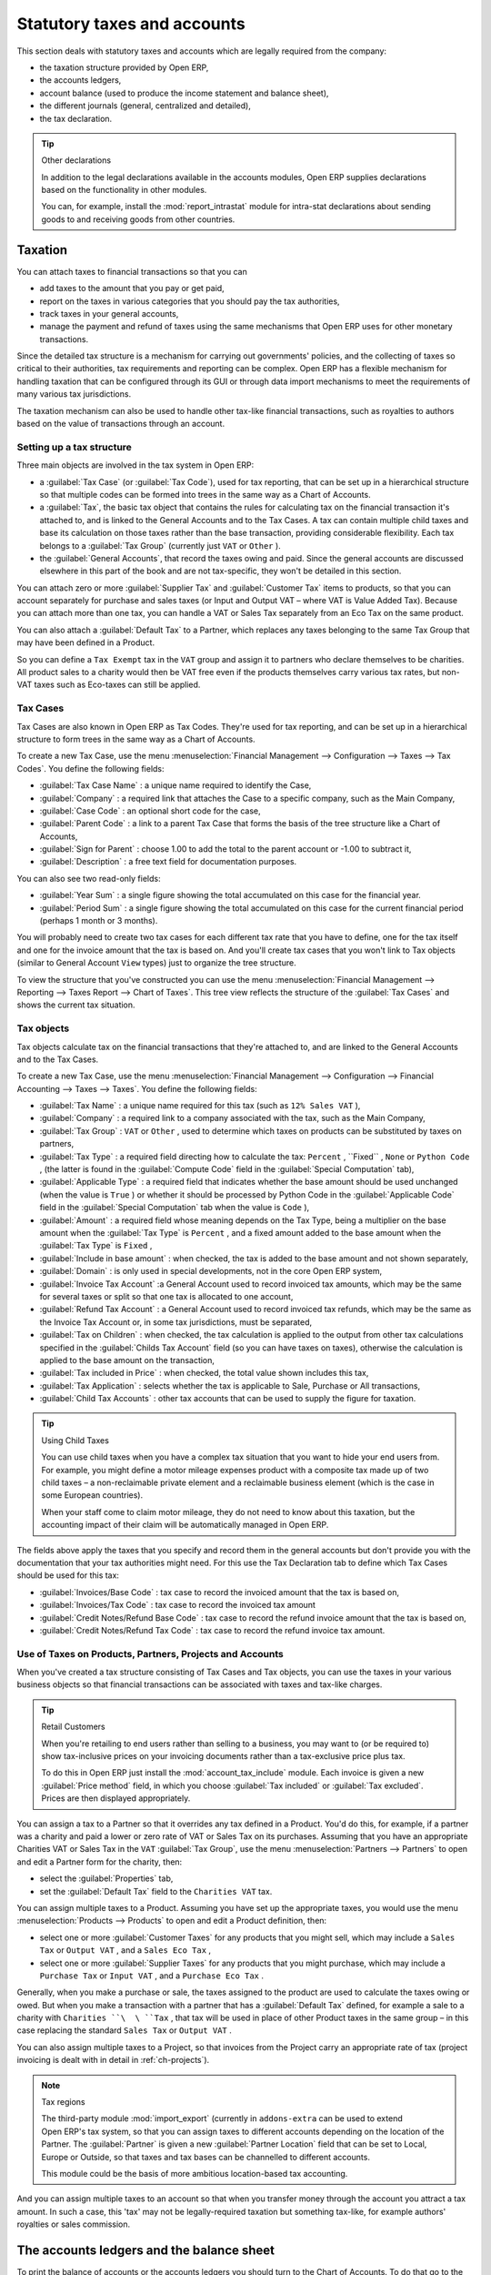 
Statutory taxes and accounts
============================

This section deals with statutory taxes and accounts which are legally required from the company:

* the taxation structure provided by Open ERP,

* the accounts ledgers,

* account balance (used to produce the income statement and balance sheet),

* the different journals (general, centralized and detailed),

* the tax declaration.

.. tip:: Other declarations

	In addition to the legal declarations available in the accounts modules,
	Open ERP supplies declarations based on the functionality in other modules.
	
	.. index::
	   single: module; report_instrastat

	You can, for example, install the :mod:`report_intrastat` module for intra-stat declarations
	about sending goods to and receiving goods from other countries.

.. index:: tax

Taxation
--------

You can attach taxes to financial transactions so that you can

* add taxes to the amount that you pay or get paid,

* report on the taxes in various categories that you should pay the tax authorities,

* track taxes in your general accounts,

* manage the payment and refund of taxes using the same mechanisms that Open ERP uses for other
  monetary transactions.

Since the detailed tax structure is a mechanism for carrying out governments' policies, and the
collecting of taxes so critical to their authorities, tax requirements and reporting can be
complex. Open ERP has a flexible mechanism for handling taxation that can be configured through its
GUI or through data import mechanisms to meet the requirements of many various tax jurisdictions.

The taxation mechanism can also be used to handle other tax-like financial transactions, such as
royalties to authors based on the value of transactions through an account.

Setting up a tax structure
^^^^^^^^^^^^^^^^^^^^^^^^^^

Three main objects are involved in the tax system in Open ERP:

* a :guilabel:`Tax Case` (or :guilabel:`Tax Code`), used for tax reporting, that can be set up in a hierarchical
  structure so that multiple codes can be formed into trees in the same way as a Chart of Accounts.

* a :guilabel:`Tax`, the basic tax object that contains the rules for calculating tax on the financial
  transaction it's attached to, and is linked to the General Accounts and to the Tax Cases. A tax can
  contain multiple child taxes and base its calculation on those taxes rather than the base
  transaction, providing considerable flexibility. Each tax belongs to a :guilabel:`Tax Group` (currently just
  \ ``VAT``\   or \ ``Other``\  ).

* the :guilabel:`General Accounts`, that record the taxes owing and paid. Since the general accounts are
  discussed elsewhere in this part of the book and are not tax-specific, they won't be detailed in
  this section.

You can attach zero or more :guilabel:`Supplier Tax` and :guilabel:`Customer Tax` items to products, so that you can
account separately for purchase and sales taxes (or Input and Output VAT – where VAT is Value
Added Tax). Because you can attach more than one tax, you can handle a VAT or Sales Tax separately
from an Eco Tax on the same product.

You can also attach a :guilabel:`Default Tax` to a Partner, which replaces any taxes belonging to
the same Tax Group that may have been defined in a Product.

So you can define a \ ``Tax Exempt``\   tax in the \ ``VAT``\   group and assign it to partners who
declare themselves to be charities. All product sales to a charity would then be VAT free even if
the products themselves carry various tax rates, but non-VAT taxes such as Eco-taxes can still be
applied.

Tax Cases
^^^^^^^^^

Tax Cases are also known in Open ERP as Tax Codes. They're used for tax reporting, and can be set
up in a hierarchical structure to form trees in the same way as a Chart of Accounts.

To create a new Tax Case, use the menu :menuselection:`Financial Management --> Configuration -->
Taxes --> Tax Codes`. You define the following fields:

*  :guilabel:`Tax Case Name` : a unique name required to identify the Case,

*  :guilabel:`Company` : a required link that attaches the Case to a specific company, such as the
   Main Company,

*  :guilabel:`Case Code` : an optional short code for the case,

*  :guilabel:`Parent Code` : a link to a parent Tax Case that forms the basis of the tree structure
   like a Chart of Accounts,

*  :guilabel:`Sign for Parent` : choose 1.00 to add the total to the parent account or -1.00 to
   subtract it,

*  :guilabel:`Description` : a free text field for documentation purposes.

You can also see two read-only fields:

*  :guilabel:`Year Sum` : a single figure showing the total accumulated on this case for the
   financial year.

*  :guilabel:`Period Sum` : a single figure showing the total accumulated on this case for the
   current financial period (perhaps 1 month or 3 months).

You will probably need to create two tax cases for each different tax rate that you have to define,
one for the tax itself and one for the invoice amount that the tax is based on. And you'll create
tax cases that you won't link to Tax objects (similar to General Account \ ``View``\   types) just
to organize the tree structure.

To view the structure that you've constructed you can use the menu :menuselection:`Financial
Management --> Reporting --> Taxes Report --> Chart of Taxes`. This tree view reflects the structure of the 
:guilabel:`Tax Cases` and shows the current tax situation.

Tax objects
^^^^^^^^^^^

Tax objects calculate tax on the financial transactions that they're attached to, and are linked to
the General Accounts and to the Tax Cases.

To create a new Tax Case, use the menu :menuselection:`Financial Management --> Configuration -->
Financial Accounting --> Taxes --> Taxes`. You define the following fields:

*  :guilabel:`Tax Name` : a unique name required for this tax (such as \ ``12% Sales VAT``\  ),

*  :guilabel:`Company` : a required link to a company associated with the tax, such as the Main
   Company,

*  :guilabel:`Tax Group` : \ ``VAT``\   or \ ``Other``\  , used to determine which taxes on products
   can be substituted by taxes on partners,

*  :guilabel:`Tax Type` : a required field directing how to calculate the tax: \ ``Percent``\  , 
   \``Fixed``\  , \ ``None``\   or \ ``Python Code``\  , (the latter is found in the :guilabel:`Compute Code`
   field in the :guilabel:`Special Computation` tab),

*  :guilabel:`Applicable Type` : a required field that indicates whether the base amount should be
   used unchanged (when the value is \ ``True``\  ) or whether it should be processed by Python Code in
   the :guilabel:`Applicable Code` field in the :guilabel:`Special Computation` tab when the value is \ ``Code``\  ),

*  :guilabel:`Amount` : a required field whose meaning depends on the Tax Type, being a multiplier
   on the base amount when the :guilabel:`Tax Type` is \ ``Percent``\  , and a fixed amount added to the base
   amount when the :guilabel:`Tax Type` is \ ``Fixed``\  ,

*  :guilabel:`Include in base amount` : when checked, the tax is added to the base amount and not
   shown separately,

*  :guilabel:`Domain` : is only used in special developments, not in the core Open ERP system,

*  :guilabel:`Invoice Tax Account` :a General Account used to record invoiced tax amounts, which may
   be the same for several taxes or split so that one tax is allocated to one account,

*  :guilabel:`Refund Tax Account` : a General Account used to record invoiced tax refunds, which may
   be the same as the Invoice Tax Account or, in some tax jurisdictions, must be separated,

*  :guilabel:`Tax on Children` : when checked, the tax calculation is applied to the output from other
   tax calculations specified in the :guilabel:`Childs Tax Account` field (so you can have taxes on
   taxes), otherwise the calculation is applied to the base amount on the transaction,

*  :guilabel:`Tax included in Price` : when checked, the total value shown includes this tax,

*  :guilabel:`Tax Application` : selects whether the tax is applicable to Sale, Purchase or All
   transactions,

*  :guilabel:`Child Tax Accounts` : other tax accounts that can be used to supply the figure for
   taxation.

.. tip:: Using Child Taxes

	You can use child taxes when you have a complex tax situation that you want to hide your end users
	from.
	For example, you might define a motor mileage expenses product with a composite tax made up of two
	child taxes –
	a non-reclaimable private element and a reclaimable business element (which is the case in some
	European countries).

	When your staff come to claim motor mileage, they do not need to know about this taxation,
	but the accounting impact of their claim will be automatically managed in Open ERP.

The fields above apply the taxes that you specify and record them in the general accounts but don't
provide you with the documentation that your tax authorities might need. For this use the Tax
Declaration tab to define which Tax Cases should be used for this tax:

*  :guilabel:`Invoices/Base Code` : tax case to record the invoiced amount that the tax is based on,

*  :guilabel:`Invoices/Tax Code` : tax case to record the invoiced tax amount

*  :guilabel:`Credit Notes/Refund Base Code` : tax case to record the refund invoice amount that the tax
   is based on,

*  :guilabel:`Credit Notes/Refund Tax Code` : tax case to record the refund invoice tax amount.

Use of Taxes on Products, Partners, Projects and Accounts
^^^^^^^^^^^^^^^^^^^^^^^^^^^^^^^^^^^^^^^^^^^^^^^^^^^^^^^^^

When you've created a tax structure consisting of Tax Cases and Tax objects, you can use the taxes
in your various business objects so that financial transactions can be associated with taxes and
tax-like charges.

.. tip:: Retail Customers

	When you're retailing to end users rather than selling to a business,
	you may want to (or be required to) show tax-inclusive prices on your invoicing documents rather
	than a tax-exclusive price plus tax.
	
	.. index::
	   single: module; account_tax_include
	
	To do this in Open ERP just install the :mod:`account_tax_include` module.
	Each invoice is given a new :guilabel:`Price method` field, in which you choose 
	:guilabel:`Tax included` or :guilabel:`Tax excluded`.
	Prices are then displayed appropriately.

You can assign a tax to a Partner so that it overrides any tax defined in a Product. You'd do this,
for example, if a partner was a charity and paid a lower or zero rate of VAT or Sales Tax on its
purchases. Assuming that you have an appropriate Charities VAT or Sales Tax in the \ ``VAT``\  :guilabel:`Tax
Group`, use the menu :menuselection:`Partners --> Partners` to open and edit a Partner form for the
charity, then:

* select the :guilabel:`Properties` tab,

* set the :guilabel:`Default Tax` field to the \ ``Charities VAT``\   tax.

You can assign multiple taxes to a Product. Assuming you have set up the appropriate taxes, you
would use the menu :menuselection:`Products --> Products` to open and edit a Product definition,
then:

* select one or more :guilabel:`Customer Taxes`  for any products that you might sell, which may
  include a \ ``Sales Tax``\   or \ ``Output VAT``\  , and a \ ``Sales Eco Tax``\  ,

* select one or more :guilabel:`Supplier Taxes` for any products that you might purchase, which may
  include a \ ``Purchase Tax``\   or \ ``Input VAT``\  , and a \ ``Purchase Eco Tax``\  .

Generally, when you make a purchase or sale, the taxes assigned to the product are used to calculate
the taxes owing or owed. But when you make a transaction with a partner that has a :guilabel:`Default Tax`
defined, for example a sale to a charity with \ ``Charities ``\  \ ``Tax``\  , that tax will be used
in place of other Product taxes in the same group – in this case replacing the standard \ ``Sales
Tax``\   or \ ``Output VAT``\  .

You can also assign multiple taxes to a Project, so that invoices from the Project carry an
appropriate rate of tax (project invoicing is dealt with in detail in :ref:`ch-projects`).

.. index::
   single: module; import_export

.. note:: Tax regions

	The third-party module :mod:`import_export` (currently in ``addons-extra`` 
	can be used to extend Open ERP's tax system,
	so that you can assign taxes to different accounts depending on the location of the Partner.
	The :guilabel:`Partner` is given a new :guilabel:`Partner Location` field that can be set to Local,
	Europe or Outside,
	so that taxes and tax bases can be channelled to different accounts.

	This module could be the basis of more ambitious location-based tax accounting.

And you can assign multiple taxes to an account so that when you transfer money through the account
you attract a tax amount. In such a case, this 'tax' may not be legally-required taxation but
something tax-like, for example authors' royalties or sales commission.

.. index::
   single: balance sheet

The accounts ledgers and the balance sheet
------------------------------------------

To print the balance of accounts or the accounts ledgers you should turn to the Chart of Accounts.
To do that go to the menu :menuselection:`Financial Management --> Charts --> Charts of Accounts`.

Select the accounting period and type of moves (all entries or just posted entries) you're interested in
and click :guilabel:`Open Charts` to display the chart in a tree view, then select one
or several accounts for analysis by clicking and highlighting the appropriate line(s). 
Click the :guilabel:`General Ledger`, the :guilabel:`Account
balance`, or an :guilabel:`Analytic check` in the :guilabel:`Reports` toolbar at the right. 
If you select an account which has sub-accounts in the
hierarchy you automatically analyze both that account and its child accounts.

.. index::
   single: module; account_simulation

.. tip::  Simulated balance

	While you're printing account balances,
	if you have installed the :mod:`account_simulation` module from addons-extra,
	Open ERP asks you which level of
	simulation to execute.

	Results will vary depending on the level selected.
	You could, for example, print the balance depending on various methods of amortization:

	* the normal IFRS method,

	* the French method.

	More generally it enables you to make analyses using other simulation levels that you could
	expect.

.. index::
   single: module; account_reporting

The :mod:`account_reporting` module was developed to provide configurable reports for balance sheets
or earnings statements in legally required formats.

.. index:: journal

The accounting journals
-----------------------

To obtain the different journals use the menu :menuselection:`Financial Management --> Reporting -->
Journals`.

.. index::
   single: module; sale_journal
   single: module; purchase_journal

.. note::  Journals

	Note there are different types of journal in Open ERP

	* accounting journals (detailed in this chapter),

	* purchase journals (for distributing supplies provided on certain dates),

	* sales journals (for example classifying sales by their type of trade),

	* the invoice journals (to classify sales by mode of invoicing - daily / weekly / monthly - and
	  automating the tasks.

	To get access to these different journals install the modules :mod:`sale_journal` (found at the time of
	writing in ``addons``, so available in a standard installation) and :mod:`purchase_journal` (found in
	``addons-extra`` at the time of writing, so needing special installation).

.. todo:: which reports are these - the Reports to the right?

Then select one or several journals and click :guilabel:`Print`. Open ERP then proposes various reports:

* detailed accounting entries,

* general journal,

* journal grouped by account.

.. figure::  images/account_journal_print.png
   :scale: 50
   :align: center

   *Printing a journal*

Tax declaration
---------------

Information required for a tax declaration is automatically generated by Open ERP from invoices. In
the section on invoicing you'll have seen that you can get details of tax information from the area
at the bottom left of an invoice.

You can also get the information from the accounting entries in the columns to the right.

Open ERP keeps a tax chart that you can reach from the menu :menuselection:`Financial Management
--> Periodical Processing --> Taxes`. The structure of the chart is for calculating the tax
declaration but also all the other taxes can be calculated (such as the French DEEE).

.. index::
   single: TVA
   single: VAT

.. figure::  images/account_tax_chart.png
   :scale: 50
   :align: center

   *Example of a Belgian TVA (VAT) declaration*

The tax chart represents the amount of each area of the tax declaration for your country. It's
presented in a hierarchical structure which lets you see the detail only of what interests you and
hides the less interesting subtotals. This structure can be altered as you wish to fit your needs.

You can create several tax charts if your company is subject to different types of tax or tax-like
accounts, such as:

* authors' rights,

* ecotaxes such as the French DEEE for recycling electrical equipment.

Each accounting entry can then be linked to one of the tax accounts. This association is done
automatically by the taxes which had previously been configured in the invoice lines.

.. tip:: Tax declaration

	Some accounting software manages the tax declaration in a dedicated general account.
	The declaration is then limited to the balance in the specified period.
	In Open ERP you can create an independent chart of taxes, which has several advantages:

	* it's possible to allocate only a part of the tax transaction,

	* it's not necessary to manage several different general accounts depending on the type of sale and
	  type of tax,

	* you can restructure your chart of taxes as you need.

At any time you can check your chart of taxes for a given period using the report
:menuselection:`Financial Management --> Reporting --> Taxes Reports --> Print Taxes Report`.

This data is updated in real time. That's very useful because it enables you to preview at any time
the tax that you owe at the start and end of the month or quarter.

Furthermore, for your tax declaration you can click on one of the tax accounts to investigate the
detailed entries that make up the full amount. This helps you search for errors such as when you've
entered an invoice at full tax rate when it should have been zero-rated for an inter-community trade or for
a charity.

In some countries, tax can be calculated on the basis of payments received rather than invoices
sent. In this instance choose :guilabel:`Base on` \ ``Payments``\   instead of :guilabel:`Base on` \
``Invoices``\   in the :guilabel:`Select period` field. Even if you make your declaration on the
basis of invoices sent and received it can be helpful to compare the two reports to see the
amount of tax that you pay but haven't yet received from your customers.

.. Copyright © Open Object Press. All rights reserved.

.. You may take electronic copy of this publication and distribute it if you don't
.. change the content. You can also print a copy to be read by yourself only.

.. We have contracts with different publishers in different countries to sell and
.. distribute paper or electronic based versions of this book (translated or not)
.. in bookstores. This helps to distribute and promote the Open ERP product. It
.. also helps us to create incentives to pay contributors and authors using author
.. rights of these sales.

.. Due to this, grants to translate, modify or sell this book are strictly
.. forbidden, unless Tiny SPRL (representing Open Object Press) gives you a
.. written authorisation for this.

.. Many of the designations used by manufacturers and suppliers to distinguish their
.. products are claimed as trademarks. Where those designations appear in this book,
.. and Open Object Press was aware of a trademark claim, the designations have been
.. printed in initial capitals.

.. While every precaution has been taken in the preparation of this book, the publisher
.. and the authors assume no responsibility for errors or omissions, or for damages
.. resulting from the use of the information contained herein.

.. Published by Open Object Press, Grand Rosière, Belgium
